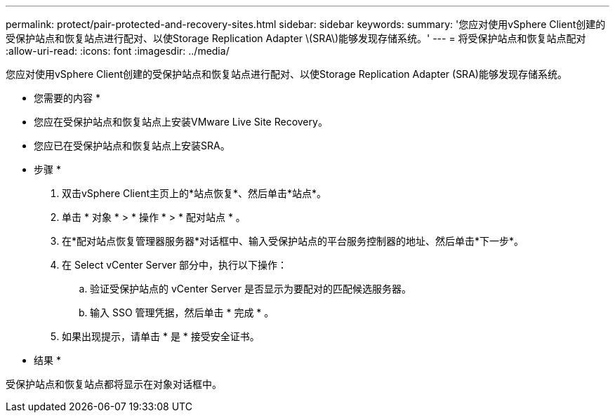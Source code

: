---
permalink: protect/pair-protected-and-recovery-sites.html 
sidebar: sidebar 
keywords:  
summary: '您应对使用vSphere Client创建的受保护站点和恢复站点进行配对、以使Storage Replication Adapter \(SRA\)能够发现存储系统。' 
---
= 将受保护站点和恢复站点配对
:allow-uri-read: 
:icons: font
:imagesdir: ../media/


[role="lead"]
您应对使用vSphere Client创建的受保护站点和恢复站点进行配对、以使Storage Replication Adapter (SRA)能够发现存储系统。

* 您需要的内容 *

* 您应在受保护站点和恢复站点上安装VMware Live Site Recovery。
* 您应已在受保护站点和恢复站点上安装SRA。


* 步骤 *

. 双击vSphere Client主页上的*站点恢复*、然后单击*站点*。
. 单击 * 对象 * > * 操作 * > * 配对站点 * 。
. 在*配对站点恢复管理器服务器*对话框中、输入受保护站点的平台服务控制器的地址、然后单击*下一步*。
. 在 Select vCenter Server 部分中，执行以下操作：
+
.. 验证受保护站点的 vCenter Server 是否显示为要配对的匹配候选服务器。
.. 输入 SSO 管理凭据，然后单击 * 完成 * 。


. 如果出现提示，请单击 * 是 * 接受安全证书。


* 结果 *

受保护站点和恢复站点都将显示在对象对话框中。

